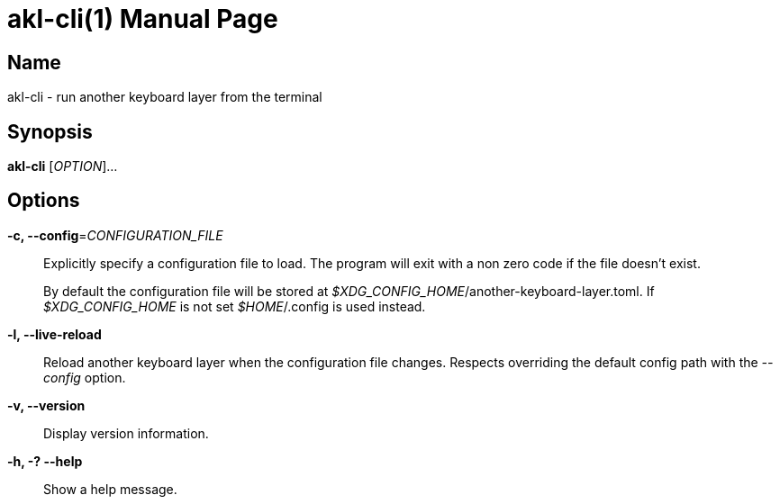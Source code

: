 = akl-cli(1)
:doctype: manpage
:manmanual: AnotherKeyboardLayer Command-Line Interface
:mansource: Akl.Cli (?)
ifdef::commit-hash[]
:mansource: Akl.Cli ({commit-hash})
endif::[]
:nofooter:

== Name

akl-cli - run another keyboard layer from the terminal

== Synopsis

*akl-cli* [_OPTION_]...

== Options

// tag::cli-options[]

*-c, --config*=_CONFIGURATION_FILE_::
Explicitly specify a configuration file to load. The program will exit with a
non zero code if the file doesn't exist.
+
By default the configuration file will be stored at
__$XDG_CONFIG_HOME__/another-keyboard-layer.toml. If __$XDG_CONFIG_HOME__ is not
set __$HOME__/.config is used instead.

*-l, --live-reload*::
Reload another keyboard layer when the configuration file changes. Respects
overriding the default config path with the __--config__ option.

*-v, --version*::
Display version information.

*-h, -? --help*::
Show a help message.

// end::cli-options[]
